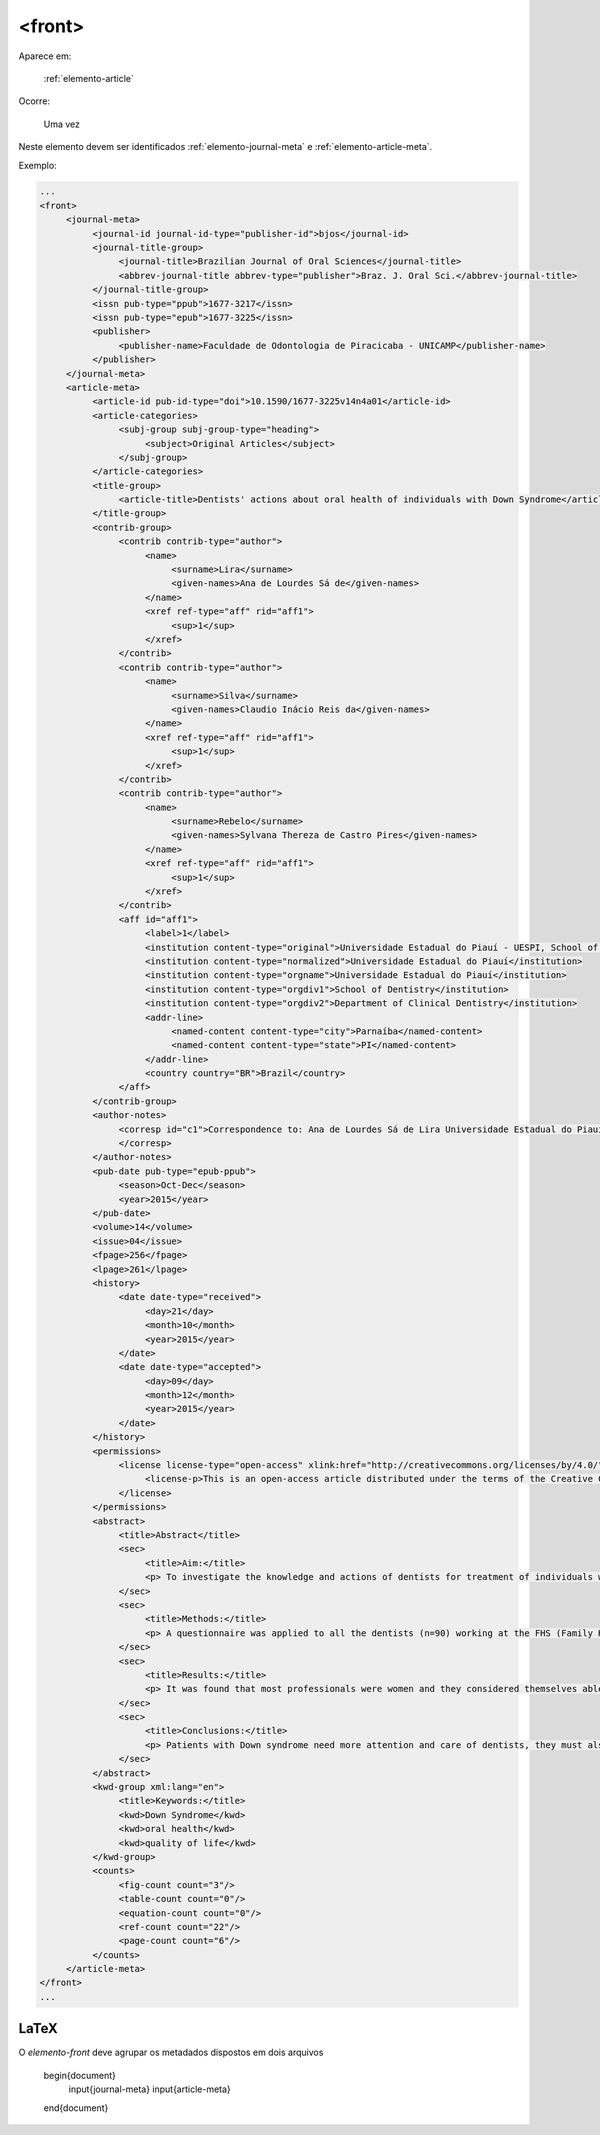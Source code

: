 .. _elemento-front:

<front>
=======

Aparece em:

  :ref:`elemento-article`

Ocorre:

  Uma vez


Neste elemento devem ser identificados :ref:`elemento-journal-meta` e :ref:`elemento-article-meta`.

Exemplo:

.. code-block:: xml

   ...
   <front>
        <journal-meta>
             <journal-id journal-id-type="publisher-id">bjos</journal-id>
             <journal-title-group>
                  <journal-title>Brazilian Journal of Oral Sciences</journal-title>
                  <abbrev-journal-title abbrev-type="publisher">Braz. J. Oral Sci.</abbrev-journal-title>
             </journal-title-group>
             <issn pub-type="ppub">1677-3217</issn>
             <issn pub-type="epub">1677-3225</issn>
             <publisher>
                  <publisher-name>Faculdade de Odontologia de Piracicaba - UNICAMP</publisher-name>
             </publisher>
        </journal-meta>
        <article-meta>
             <article-id pub-id-type="doi">10.1590/1677-3225v14n4a01</article-id>
             <article-categories>
                  <subj-group subj-group-type="heading">
                       <subject>Original Articles</subject>
                  </subj-group>
             </article-categories>
             <title-group>
                  <article-title>Dentists' actions about oral health of individuals with Down Syndrome</article-title>
             </title-group>
             <contrib-group>
                  <contrib contrib-type="author">
                       <name>
                            <surname>Lira</surname>
                            <given-names>Ana de Lourdes Sá de</given-names>
                       </name>
                       <xref ref-type="aff" rid="aff1">
                            <sup>1</sup>
                       </xref>
                  </contrib>
                  <contrib contrib-type="author">
                       <name>
                            <surname>Silva</surname>
                            <given-names>Claudio Inácio Reis da</given-names>
                       </name>
                       <xref ref-type="aff" rid="aff1">
                            <sup>1</sup>
                       </xref>
                  </contrib>
                  <contrib contrib-type="author">
                       <name>
                            <surname>Rebelo</surname>
                            <given-names>Sylvana Thereza de Castro Pires</given-names>
                       </name>
                       <xref ref-type="aff" rid="aff1">
                            <sup>1</sup>
                       </xref>
                  </contrib>
                  <aff id="aff1">
                       <label>1</label>
                       <institution content-type="original">Universidade Estadual do Piauí - UESPI, School of Dentistry, Department of Clinical Dentistry, Area of Integrated Clinic, Parnaíba, PI, Brazil</institution>
                       <institution content-type="normalized">Universidade Estadual do Piauí</institution>
                       <institution content-type="orgname">Universidade Estadual do Piauí</institution>
                       <institution content-type="orgdiv1">School of Dentistry</institution>
                       <institution content-type="orgdiv2">Department of Clinical Dentistry</institution>
                       <addr-line>
                            <named-content content-type="city">Parnaíba</named-content>
                            <named-content content-type="state">PI</named-content>
                       </addr-line>
                       <country country="BR">Brazil</country>
                  </aff>
             </contrib-group>
             <author-notes>
                  <corresp id="c1">Correspondence to: Ana de Lourdes Sá de Lira Universidade Estadual do Piauí, Faculdade de Odontologia Rua Senador Joaquim Pires 2076 - Ininga CEP: 64049-590 Teresina, PI, Brasil Phone: +55 00 000000000 E-mail: <email>foobar@foobar.com</email>
                  </corresp>
             </author-notes>
             <pub-date pub-type="epub-ppub">
                  <season>Oct-Dec</season>
                  <year>2015</year>
             </pub-date>
             <volume>14</volume>
             <issue>04</issue>
             <fpage>256</fpage>
             <lpage>261</lpage>
             <history>
                  <date date-type="received">
                       <day>21</day>
                       <month>10</month>
                       <year>2015</year>
                  </date>
                  <date date-type="accepted">
                       <day>09</day>
                       <month>12</month>
                       <year>2015</year>
                  </date>
             </history>
             <permissions>
                  <license license-type="open-access" xlink:href="http://creativecommons.org/licenses/by/4.0/" xml:lang="en">
                       <license-p>This is an open-access article distributed under the terms of the Creative Commons Attribution License</license-p>
                  </license>
             </permissions>
             <abstract>
                  <title>Abstract</title>
                  <sec>
                       <title>Aim:</title>
                       <p> To investigate the knowledge and actions of dentists for treatment of individuals with Down syndrome. </p>
                  </sec>
                  <sec>
                       <title>Methods:</title>
                       <p> A questionnaire was applied to all the dentists (n=90) working at the FHS (Family Health Strategy) modules in the urban limits of Parnaíba, PI, Brazil. Four of the questions in the questionnaire were written according to the Theory of Planned Behavior Table and Likert scale (questions 6,7,9 and 15), in order to analyze the professionals' intentions. Sixteen objective questions were elaborated with the purpose of collecting information about the degree of the dentists' knowledge as regards the intention of attending courses in the patients with special needs area including DS, and interaction with other professionals and families. The option was to use a questionnaire applied to the dentists of the region, from August to November 2014. </p>
                  </sec>
                  <sec>
                       <title>Results:</title>
                       <p> It was found that most professionals were women and they considered themselves able to identify these patients. Among the professionals, 70% showed they had no difficulty in identifying the patient with DS, and 5.2% had no opinion about the subject. Only 6.6% of the professionals showed to be certain about their aptitude to attend to these patients; 70% were partially apt, that is, they were not absolutely sure about their aptness. There was a statistical relationship between the variables understanding and difficulty in the treatment. There was no statistical relationship between the variable capacity to identify, understanding of the needs and fitness variable in attendance. </p>
                  </sec>
                  <sec>
                       <title>Conclusions:</title>
                       <p> Patients with Down syndrome need more attention and care of dentists, they must also be involved in a multidisciplinary approach. Most of the professionals do not follow the procedures laid down by the Ministry of Health, but showed interest in attending a course in this area and there is a low number of SD patients being cared in Parnaíba, PI.</p>
                  </sec>
             </abstract>
             <kwd-group xml:lang="en">
                  <title>Keywords:</title>
                  <kwd>Down Syndrome</kwd>
                  <kwd>oral health</kwd>
                  <kwd>quality of life</kwd>
             </kwd-group>
             <counts>
                  <fig-count count="3"/>
                  <table-count count="0"/>
                  <equation-count count="0"/>
                  <ref-count count="22"/>
                  <page-count count="6"/>
             </counts>
        </article-meta>
   </front>
   ...


.. {"reviewed_on": "20160625", "by": "gandhalf_thewhite@hotmail.com"}


LaTeX
-----

O `elemento-front` deve agrupar os metadados dispostos em dois arquivos


  .. code-block:: tex

  \begin{document}
    \input{journal-meta}
    \input{article-meta}

  \end{document}
 
.. {"reviewed_on": "20161224", "by": "jorge@hedra.com.br"}